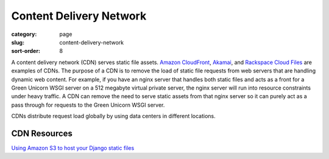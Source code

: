 Content Delivery Network
========================

:category: page
:slug: content-delivery-network
:sort-order: 8

A content delivery network (CDN) serves static file assets. 
`Amazon CloudFront <http://aws.amazon.com/cloudfront/>`_,
`Akamai <http://www.akamai.com/>`_, and 
`Rackspace Cloud Files <http://www.rackspace.com/cloud/public/files/>`_ 
are examples of CDNs. The purpose of a CDN is to remove the load of static
file requests from web servers that are handling dynamic web content. For
example, if you have an nginx server that handles both static files and 
acts as a front for a Green Unicorn WSGI server on a 512 megabyte 
virtual private server, the nginx server will run into resource 
constraints under heavy traffic. A CDN can remove the need to serve static
assets from that nginx server so it can purely act as a pass through for 
requests to the Green Unicorn WSGI server.

CDNs distribute request load globally by using data centers in different 
locations.


CDN Resources
-------------
`Using Amazon S3 to host your Django static files <http://blog.doismellburning.co.uk/2012/07/14/using-amazon-s3-to-host-your-django-static-files/>`_


